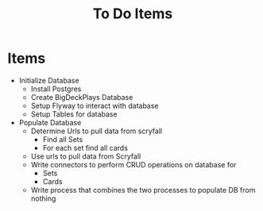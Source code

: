 #+TITLE: To Do Items


* Items
- Initialize Database
  - Install Postgres
  - Create BigDeckPlays Database
  - Setup Flyway to interact with database
  - Setup Tables for database
- Populate Database
  - Determine Urls to pull data from scryfall
    - Find all Sets
    - For each set find all cards
  - Use urls to pull data from Scryfall
  - Write connectors to perform CRUD operations on database for
    - Sets
    - Cards
  - Write process that combines the two processes to populate DB from nothing
